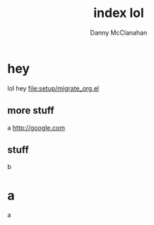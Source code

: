 #+STARTUP: showeverything
#+TITLE: index lol
#+AUTHOR: Danny McClanahan
#+EMAIL: (format "%s@%s.com" "danieldmcclanahan" "gmail")
#+LANGUAGE: en
#+HTML_CONTAINER: div
#+HTML_DOCTYPE: xhtml-strict
#+INFOJS_OPT: path:org-info-js/org-info-mini.js
#+INFOJS_OPT: toc:t ltoc:above view:info mouse:underline buttons:t
#+INFOJS_OPT: up:http://cosmicexplorer.github.io/
#+INFOJS_OPT: home:http://cosmicexplorer.github.io/
#+OPTIONS: html-postamble:t html-preamble:t
#+LINK_UP: //index.html
#+LINK_HOME: //index.html
#+HTML_HEAD: <link rel="stylesheet" type="text/css" href="org-info-js/stylesheet-mini.css" />
#+HTML_HEAD: <script type="text/javascript" src="scripts/out.js"></script>

* hey
lol hey
[[file:setup/migrate_org.el]]
** more stuff
a
http://google.com
** stuff
b
* a
a
